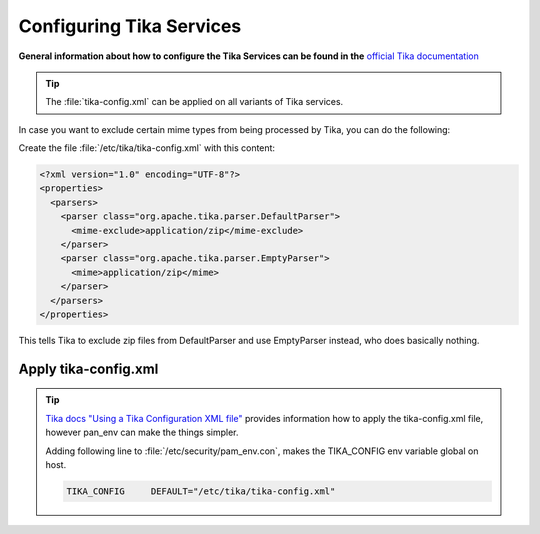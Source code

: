 ..  index:: Configuration
..  _configuration-tika-services:


Configuring Tika Services
=========================

**General information about how to configure the Tika Services can be found in the**
`official Tika documentation <https://tika.apache.org/1.28/configuring.html>`_

.. tip::

        The :file:`tika-config.xml` can be applied on all variants of Tika services.

In case you want to exclude certain mime types from being processed by Tika,
you can do the following:

Create the file :file:`/etc/tika/tika-config.xml` with this content:

.. code-block:: xml

   <?xml version="1.0" encoding="UTF-8"?>
   <properties>
     <parsers>
       <parser class="org.apache.tika.parser.DefaultParser">
         <mime-exclude>application/zip</mime-exclude>
       </parser>
       <parser class="org.apache.tika.parser.EmptyParser">
         <mime>application/zip</mime>
       </parser>
     </parsers>
   </properties>

This tells Tika to exclude zip files from DefaultParser and use EmptyParser instead,
who does basically nothing.

Apply tika-config.xml
---------------------

.. tip::

        `Tika docs "Using a Tika Configuration XML file" <https://tika.apache.org/1.28/configuring.html#Using_a_Tika_Configuration_XML_file>`_
        provides information how to apply the tika-config.xml file, however pan_env can make the things simpler.

        Adding following line to :file:`/etc/security/pam_env.con`, makes the TIKA_CONFIG env variable global on host.

        .. code-block:: bash

           TIKA_CONFIG     DEFAULT="/etc/tika/tika-config.xml"


